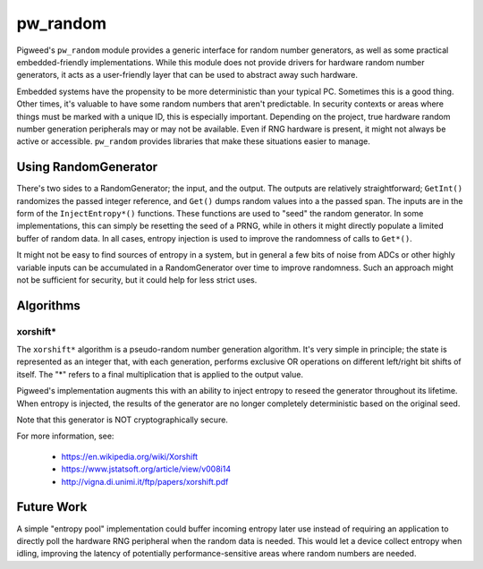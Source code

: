 .. _module-pw_random:

---------
pw_random
---------
Pigweed's ``pw_random`` module provides a generic interface for random number
generators, as well as some practical embedded-friendly implementations. While
this module does not provide drivers for hardware random number generators, it
acts as a user-friendly layer that can be used to abstract away such hardware.

Embedded systems have the propensity to be more deterministic than your typical
PC. Sometimes this is a good thing. Other times, it's valuable to have some
random numbers that aren't predictable. In security contexts or areas where
things must be marked with a unique ID, this is especially important. Depending
on the project, true hardware random number generation peripherals may or may
not be available. Even if RNG hardware is present, it might not always be active
or accessible. ``pw_random`` provides libraries that make these situations
easier to manage.

Using RandomGenerator
=====================
There's two sides to a RandomGenerator; the input, and the output. The outputs
are relatively straightforward; ``GetInt()`` randomizes the passed integer
reference, and ``Get()`` dumps random values into a the passed span. The inputs
are in the form of the ``InjectEntropy*()`` functions. These functions are used
to "seed" the random generator. In some implementations, this can simply be
resetting the seed of a PRNG, while in others it might directly populate a
limited buffer of random data. In all cases, entropy injection is used to
improve the randomness of calls to ``Get*()``.

It might not be easy to find sources of entropy in a system, but in general a
few bits of noise from ADCs or other highly variable inputs can be accumulated
in a RandomGenerator over time to improve randomness. Such an approach might
not be sufficient for security, but it could help for less strict uses.

Algorithms
==========
xorshift*
---------
The ``xorshift*`` algorithm is a pseudo-random number generation algorithm. It's
very simple in principle; the state is represented as an integer that, with each
generation, performs exclusive OR operations on different left/right bit shifts
of itself. The "*" refers to a final multiplication that is applied to the
output value.

Pigweed's implementation augments this with an ability to inject entropy to
reseed the generator throughout its lifetime. When entropy is injected, the
results of the generator are no longer completely deterministic based on the
original seed.

Note that this generator is NOT cryptographically secure.

For more information, see:

 * https://en.wikipedia.org/wiki/Xorshift
 * https://www.jstatsoft.org/article/view/v008i14
 * http://vigna.di.unimi.it/ftp/papers/xorshift.pdf

Future Work
===========
A simple "entropy pool" implementation could buffer incoming entropy later use
instead of requiring an application to directly poll the hardware RNG peripheral
when the random data is needed. This would let a device collect entropy when
idling, improving the latency of potentially performance-sensitive areas where
random numbers are needed.
